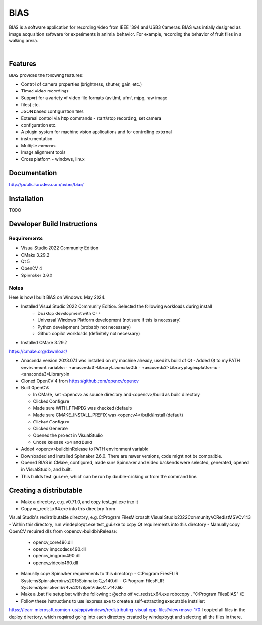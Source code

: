 BIAS
*****

BIAS is a software application for recording video from IEEE 1394 and USB3
Cameras.  BIAS was intially designed as image acquisition software for
experiments in animial behavior. For example, recording the behavior of fruit
flies in a walking arena. 

|

.. figure:: http://public.iorodeo.com/notes/bias/_images/bias_charlie.png
    :scale: 100 %
    :alt: alternate text
    :align: center



Features
---------

BIAS provides the following features: 

* Control of camera properties (brightness, shutter, gain, etc.)
* Timed video recordings
* Support for a variety of video file formats (avi,fmf, ufmf, mjpg, raw image
* files) etc. 
* JSON based configuration files 
* External control via http commands - start/stop recording, set camera
* configuration etc.
* A plugin system for machine vision applications and for controlling external
* instrumentation
* Multiple cameras
* Image alignment tools
* Cross platform - windows, linux


Documentation
-------------

http://public.iorodeo.com/notes/bias/

Installation
------------

TODO

Developer Build Instructions
----------------------------

Requirements
^^^^^^^^^^^^

* Visual Studio 2022 Community Edition
* CMake 3.29.2
* Qt 5
* OpenCV 4
* Spinnaker 2.6.0 

Notes
^^^^^
  
Here is how I built BIAS on Windows, May 2024. 

- Installed Visual Studio 2022 Community Edition. Selected the following workloads during install
    - Desktop development with C++
    - Universal Windows Platform development (not sure if this is necessary)
    - Python development (probably not necessary)
    - Github copilot workloads (definitely not necessary)

- Installed CMake 3.29.2
https://cmake.org/download/

- Anaconda version 2023.07.1 was installed on my machine already, used its build of Qt
  - Added Qt to my PATH environment variable:
  - <anaconda3>\Library\Lib\cmake\Qt5
  - <anaconda3>\Library\plugins\platforms
  - <anaconda3>\Library\bin

- Cloned OpenCV 4 from https://github.com/opencv/opencv

- Built OpenCV:

  - In CMake, set <opencv> as source directory and <opencv>/build as build directory
  - Clicked Configure
  - Made sure WITH_FFMPEG was checked (default)
  - Made sure CMAKE_INSTALL_PREFIX was <opencv4>/build/install (default)
  - Clicked Configure
  - Clicked Generate
  - Opened the project in VisualStudio
  - Chose Release x64 and Build

- Added <opencv>\build\bin\Release to PATH environment variable
    
- Downloaded and installed Spinnaker 2.6.0. There are newer versions, code might not be compatible.

- Opened BIAS in CMake, configured, made sure Spinnaker and Video backends were selected, generated, opened in VisualStudio, and built. 

- This builds test_gui.exe, which can be run by double-clicking or from the command line.

Creating a distributable
------------------------

- Make a directory, e.g. v0.71.0, and copy test_gui.exe into it
- Copy vc_redist.x64.exe into this directory from
Visual Studio's redistributable directory, e.g.
C:\Program Files\Microsoft Visual Studio\2022\Community\VC\Redist\MSVC\v143
- Within this directory, run
windeployqt.exe test_gui.exe
to copy Qt requirements into this directory
- Manually copy OpenCV required dlls from <opencv>\build\bin\Release:

  - opencv_core490.dll
  - opencv_imgcodecs490.dll
  - opencv_imgproc490.dll
  - opencv_videoio490.dll
- Manually copy Spinnaker requirements to this directory:
  - C:\Program Files\FLIR Systems\Spinnaker\bin\vs2015\SpinnakerC_v140.dll
  - C:\Program Files\FLIR Systems\Spinnaker\lib64\vs2015\SpinVideoC_v140.lib

- Make a .bat file setup.bat with the following::
  @echo off
  vc_redist.x64.exe
  robocopy . "C:\Program Files\BIAS" /E

- Follow these instructions to use iexpress.exe to create a self-extracting executable installer:
https://learn.microsoft.com/en-us/cpp/windows/redistributing-visual-cpp-files?view=msvc-170
I copied all files in the deploy directory, which required going into each directory created by windeployqt and selecting all the files in there. 
